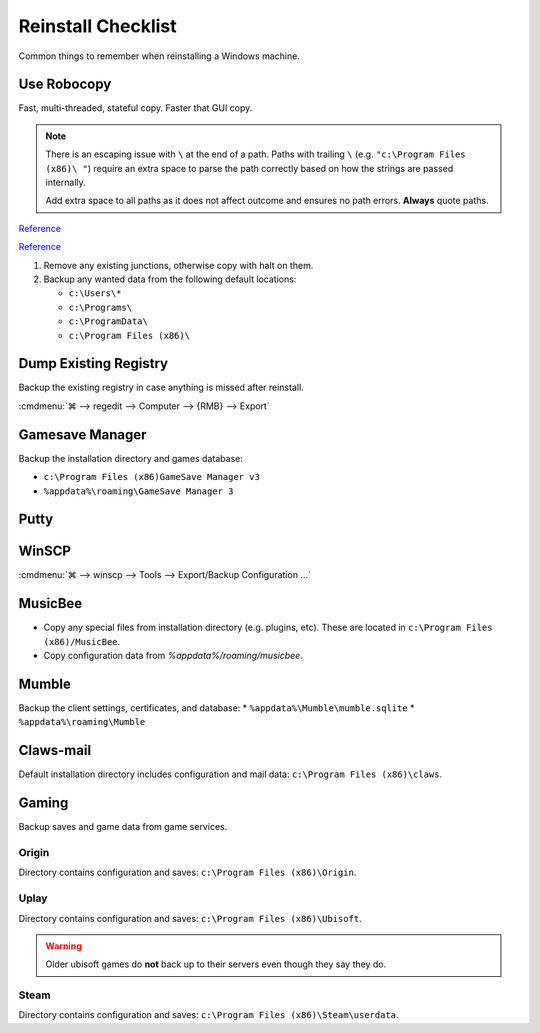 .. _wbase-reinstall-checklist:

Reinstall Checklist
###################
Common things to remember when reinstalling a Windows machine.

Use Robocopy
************
Fast, multi-threaded, stateful copy. Faster that GUI copy.

.. code-block:: powershell
  :caption: Copy with robocopy (powershell as admin)

  robocopy "{SOURCE} " "{DESTINATION} " /copyall /mt /z /e

.. note::
  There is an escaping issue with ``\`` at the end of a path. Paths with
  trailing ``\`` (e.g. ``"c:\Program Files (x86)\ "``) require an extra space
  to parse the path correctly based on how the strings are passed internally.

  Add extra space to all paths as it does not affect outcome and ensures no
  path errors. **Always** quote paths.

`Reference <https://docs.microsoft.com/en-us/windows-server/administration/windows-commands/robocopy>`__

`Reference <https://www.ubackup.com/synchronization/windows-sync-two-folders-command-line-5740.html>`__

#. Remove any existing junctions, otherwise copy with halt on them.
#. Backup any wanted data from the following default locations:

   * ``c:\Users\*``
   * ``c:\Programs\``
   * ``c:\ProgramData\``
   * ``c:\Program Files (x86)\``

Dump Existing Registry
**********************
Backup the existing registry in case anything is missed after reinstall.

:cmdmenu:`⌘ --> regedit --> Computer --> {RMB} --> Export`

Gamesave Manager
****************
Backup the installation directory and games database:

* ``c:\Program Files (x86)GameSave Manager v3``
* ``%appdata%\roaming\GameSave Manager 3``

Putty
*****
.. code-block:: powershell
  :caption: Dump putty settings to reg file (powershell as admin).

  regedit /e '%userprofile%\Desktop\putty.reg' 'HKEY_CURRENT_USER\Software\SimonTatham'

WinSCP
******
:cmdmenu:`⌘ --> winscp --> Tools --> Export/Backup Configuration ...`

.. code-block:: powershell
  :caption: Dump winscp settings to reg file (powershell as admin).

  regedit /e '%userprofile%\Desktop\winscp.reg' 'HKEY_CURRENT_USER\Software\Martin Prikryl\WinSCP 2'

MusicBee
********
* Copy any special files from installation directory (e.g. plugins, etc). These
  are located in ``c:\Program Files (x86)/MusicBee``.
* Copy configuration data from `%appdata%/roaming/musicbee`.

Mumble
******
Backup the client settings, certificates, and database:
* ``%appdata%\Mumble\mumble.sqlite``
* ``%appdata%\roaming\Mumble``

.. code-block:: powershell
  :caption: Dump mumble client settings to reg file (powershell as admin).

  regedit /e '%userprofile%\Desktop\putty.reg' 'HKEY_CURRENT_USER\Software\Mumble\Mumble'

Claws-mail
**********
Default installation directory includes configuration and mail data:
``c:\Program Files (x86)\claws``.

Gaming
******
Backup saves and game data from game services.

Origin
======
Directory contains configuration and saves: ``c:\Program Files (x86)\Origin``.

Uplay
=====
Directory contains configuration and saves: ``c:\Program Files (x86)\Ubisoft``.

.. warning::
  Older ubisoft games do **not** back up to their servers even though they say
  they do.

Steam
=====
Directory contains configuration and saves:
``c:\Program Files (x86)\Steam\userdata``.
